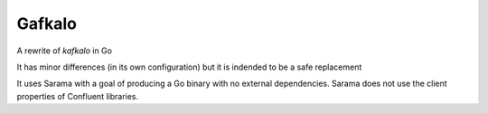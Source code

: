 Gafkalo
-------


A rewrite of `kafkalo` in Go

It has minor differences (in its own configuration) but it is indended to be a safe replacement

It uses Sarama with a goal of producing a Go binary with no external dependencies. Sarama does not use the client properties of Confluent libraries.
